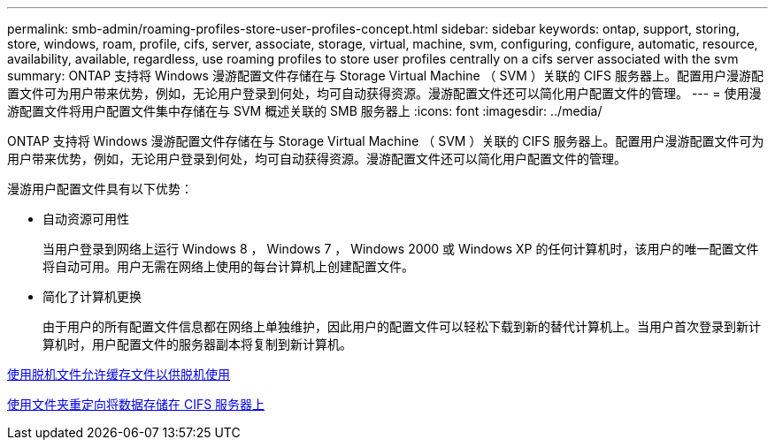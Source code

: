 ---
permalink: smb-admin/roaming-profiles-store-user-profiles-concept.html 
sidebar: sidebar 
keywords: ontap, support, storing, store, windows, roam, profile, cifs, server, associate, storage, virtual, machine, svm, configuring, configure, automatic, resource, availability, available, regardless, use roaming profiles to store user profiles centrally on a cifs server associated with the svm 
summary: ONTAP 支持将 Windows 漫游配置文件存储在与 Storage Virtual Machine （ SVM ）关联的 CIFS 服务器上。配置用户漫游配置文件可为用户带来优势，例如，无论用户登录到何处，均可自动获得资源。漫游配置文件还可以简化用户配置文件的管理。 
---
= 使用漫游配置文件将用户配置文件集中存储在与 SVM 概述关联的 SMB 服务器上
:icons: font
:imagesdir: ../media/


[role="lead"]
ONTAP 支持将 Windows 漫游配置文件存储在与 Storage Virtual Machine （ SVM ）关联的 CIFS 服务器上。配置用户漫游配置文件可为用户带来优势，例如，无论用户登录到何处，均可自动获得资源。漫游配置文件还可以简化用户配置文件的管理。

漫游用户配置文件具有以下优势：

* 自动资源可用性
+
当用户登录到网络上运行 Windows 8 ， Windows 7 ， Windows 2000 或 Windows XP 的任何计算机时，该用户的唯一配置文件将自动可用。用户无需在网络上使用的每台计算机上创建配置文件。

* 简化了计算机更换
+
由于用户的所有配置文件信息都在网络上单独维护，因此用户的配置文件可以轻松下载到新的替代计算机上。当用户首次登录到新计算机时，用户配置文件的服务器副本将复制到新计算机。



xref:offline-files-allow-caching-concept.adoc[使用脱机文件允许缓存文件以供脱机使用]

xref:folder-redirection-store-data-concept.adoc[使用文件夹重定向将数据存储在 CIFS 服务器上]
